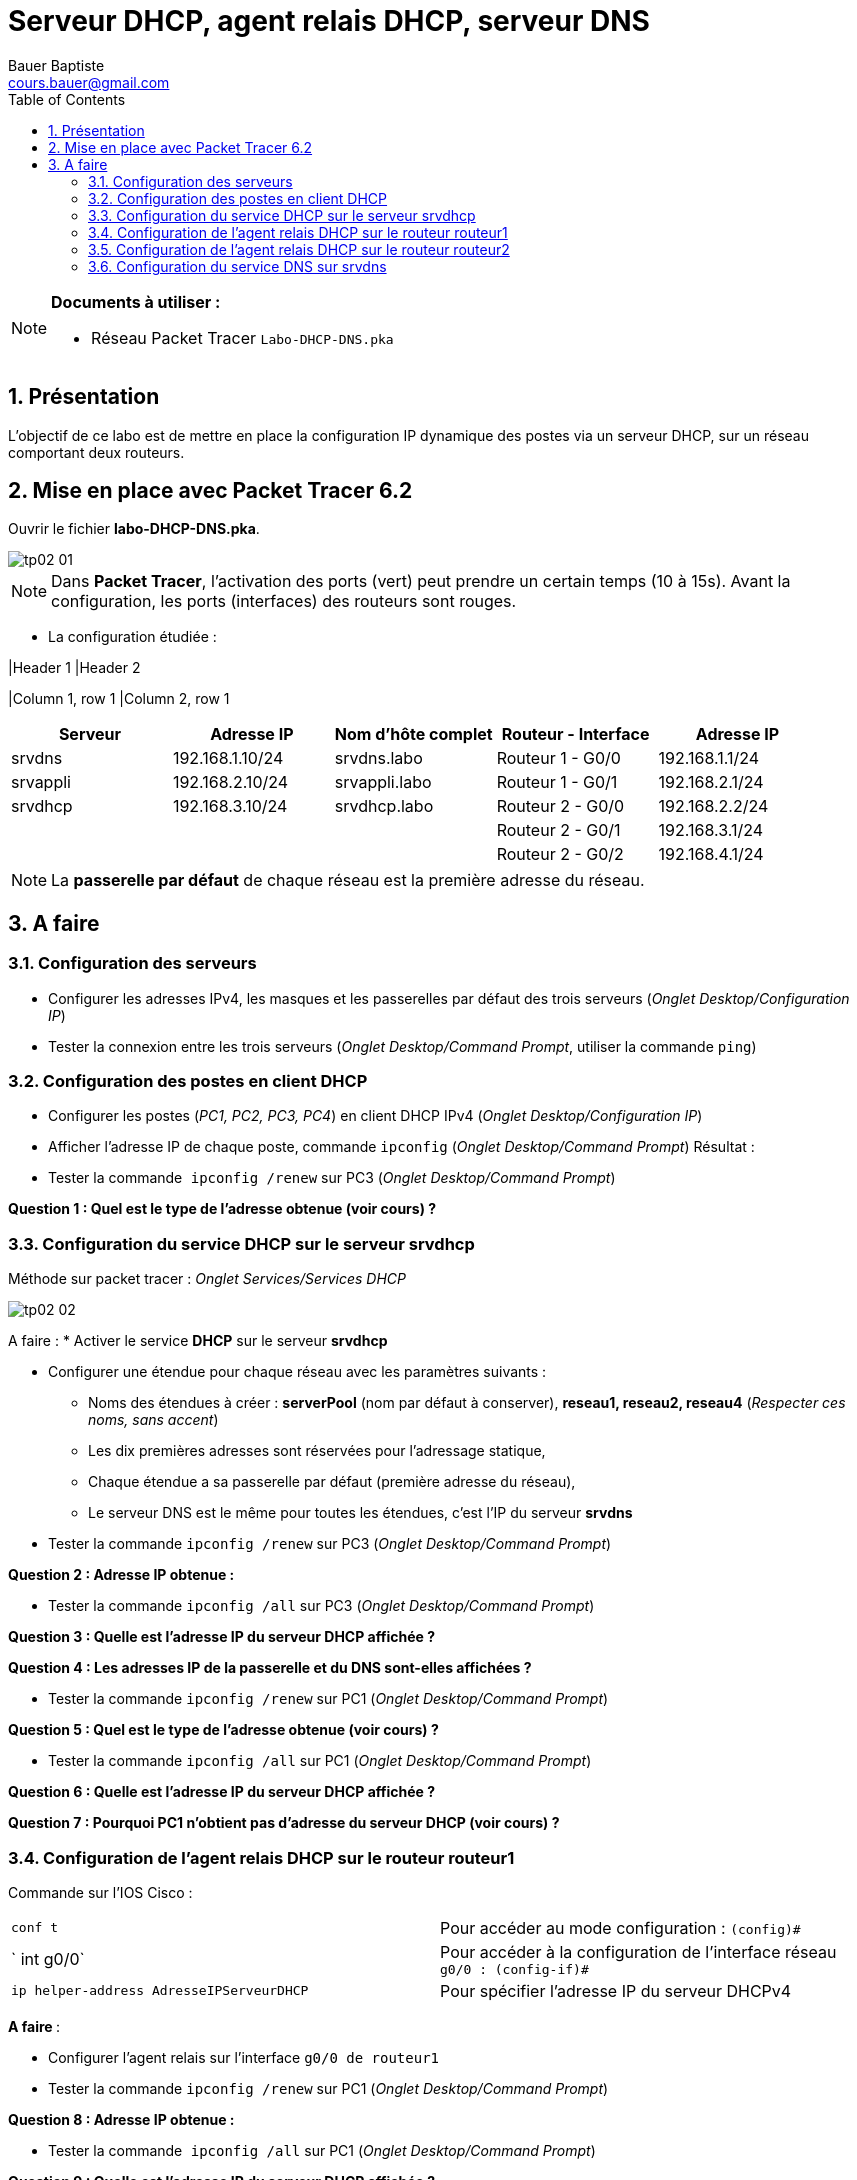 = Serveur DHCP, agent relais DHCP, serveur DNS
Bauer Baptiste <cours.bauer@gmail.com>
:description: TP Packet Tracer.
:icons: font
:keywords: TP, Packet Tracer
:sectanchors:
:url-repo: https://github.com/BTS-SIO2
:chapter-number: number
:sectnums:
:toc:

[NOTE]
====
*Documents à utiliser :*

* Réseau Packet Tracer `Labo-DHCP-DNS.pka`

====

== Présentation

L’objectif de ce labo est de mettre en place la configuration IP dynamique des postes via un serveur DHCP, sur un réseau comportant deux routeurs.

== Mise en place avec Packet Tracer 6.2

Ouvrir le fichier *labo-DHCP-DNS.pka*.

image::img/tp02-01.png[]

[NOTE]
====
Dans *Packet Tracer*, l'activation des ports (vert) peut prendre un certain temps (10 à 15s). Avant la configuration, les ports (interfaces) des routeurs sont rouges.
====

* La configuration étudiée :


|Header 1 |Header 2

|Column 1, row 1
|Column 2, row 1

|===
|Serveur	|Adresse IP	|Nom d’hôte complet		|Routeur - Interface	|Adresse IP

|srvdns	|192.168.1.10/24|srvdns.labo|Routeur 1 - G0/0	|192.168.1.1/24
|srvappli|192.168.2.10/24|srvappli.labo	|Routeur 1 - G0/1|192.168.2.1/24
|srvdhcp|192.168.3.10/24|srvdhcp.labo|Routeur 2 - G0/0|192.168.2.2/24
| | |  |Routeur 2 - G0/1	|192.168.3.1/24
| | | | Routeur 2 - G0/2	| 192.168.4.1/24
|===

[NOTE]
====
La *passerelle par défaut* de chaque réseau est la première adresse du réseau.
====

==  A faire
=== Configuration des serveurs

* Configurer les adresses IPv4, les masques et les passerelles par défaut des trois serveurs (_Onglet Desktop/Configuration IP_)

* Tester la connexion entre les trois serveurs (_Onglet Desktop/Command Prompt_, utiliser la commande `ping`)

=== Configuration des postes en client DHCP

* Configurer les postes (_PC1, PC2, PC3, PC4_) en client DHCP IPv4 (_Onglet Desktop/Configuration IP_)

* Afficher l’adresse IP de chaque poste, commande `ipconfig` (_Onglet Desktop/Command Prompt_)
Résultat :
* Tester la commande`` ipconfig /renew`` sur PC3 (_Onglet Desktop/Command Prompt_)

[.question]
**
Question {counter:question} :
Quel est le type de l’adresse obtenue (voir cours) ?
**

=== Configuration du service DHCP sur le serveur srvdhcp

Méthode sur packet tracer : _Onglet Services/Services DHCP_

image::img/tp02-02.png[]

A faire :
* Activer le service *DHCP* sur le serveur *srvdhcp*

* Configurer une étendue pour chaque réseau avec les paramètres suivants :
** Noms des étendues à créer : *serverPool* (nom par défaut à conserver), *reseau1, reseau2, reseau4*
(_Respecter ces noms, sans accent_)
** Les dix premières adresses sont réservées pour l’adressage statique,
** Chaque étendue a sa passerelle par défaut (première adresse du réseau),
** Le serveur DNS est le même pour toutes les étendues, c’est l’IP du serveur *srvdns*

* Tester la commande `ipconfig /renew` sur PC3 (_Onglet Desktop/Command Prompt_)

[.question]
**
Question {counter:question} :
Adresse IP obtenue :
**


* Tester la commande `ipconfig /all` sur PC3 (_Onglet Desktop/Command Prompt_)

[.question]
**
Question {counter:question} :
Quelle est l’adresse IP du serveur DHCP affichée ?
**

[.question]
**
Question {counter:question} :
Les adresses IP de la passerelle et du DNS sont-elles affichées ?
**

* Tester la commande `ipconfig /renew` sur PC1 (_Onglet Desktop/Command Prompt_)

[.question]
**
Question {counter:question} :
Quel est le type de l’adresse obtenue (voir cours) ?
**

* Tester la commande `ipconfig /all` sur PC1 (_Onglet Desktop/Command Prompt_)

[.question]
**
Question {counter:question} :
Quelle est l’adresse IP du serveur DHCP affichée ?
**

[.question]
**
Question {counter:question} :
Pourquoi PC1 n’obtient pas d’adresse du serveur DHCP (voir cours) ?
**

=== Configuration de l’agent relais DHCP sur le routeur routeur1

Commande sur l’IOS Cisco :

|===
| `conf  t` |Pour accéder au mode configuration : `(config)#`
|` int g0/0` |Pour accéder à la configuration de l’interface réseau `g0/0 : (config-if)#`
| `ip helper-address AdresseIPServeurDHCP` |Pour spécifier l'adresse IP du serveur DHCPv4
|===

**A faire **:

* Configurer l’agent relais sur l’interface `g0/0 de routeur1`
* Tester la commande `ipconfig /renew` sur PC1 (_Onglet Desktop/Command Prompt_)

[.question]
**
Question {counter:question} :
Adresse IP obtenue :
**

* Tester la commande`` ipconfig /all`` sur PC1 (_Onglet Desktop/Command Prompt_)

[.question]
**
Question {counter:question} :
Quelle est l’adresse IP du serveur DHCP affichée ?
**

[.question]
**
Question {counter:question} :
Les adresses IP de la passerelle et du DNS sont-elles correctes ?
**

* Tester la connexion entre *PC1* et *srvdhcp* (_Onglet Desktop/Command Prompt_, utiliser la commande `ping`)

[.question]
**
Question {counter:question} :
Résultat ?
**

* Tester la commande `ipconfig /renew` sur PC2 (_Onglet Desktop/Command Prompt_)

[.question]
**
Question {counter:question} :
Quel est le type de l’adresse obtenue et pourquoi ?
**

=== Configuration de l’agent relais DHCP sur le routeur routeur2

* Configurer correctement l’agent relais DHCP sur routeur2 pour que les postes PC2 et PC4 reçoivent leur configuration IP via le serveur DHCP.

* Tester la commande `ipconfig /renew` sur PC2 (_Onglet Desktop/Command Prompt_)

[.question]
**
Question {counter:question} :
Adresse IP obtenue :
**

* Tester la connexion entre *PC2* et *srvdhcp* (_Onglet Desktop/Command Prompt_, utiliser la commande `ping`)

[.question]
**
Question {counter:question} :
Résultat :
**

* Tester la commande `ipconfig /renew` sur PC4 (_Onglet Desktop/Command Prompt_)

[.question]
**
Question {counter:question} :
Adresse IP obtenue :
**

* Tester la connexion entre *PC4* et *srvdhcp* (_Onglet Desktop/Command Prompt_, utiliser la commande `ping`)

[.question]
**
Question {counter:question} :
Résultat :
**

=== Configuration du service DNS sur srvdns
Méthode sur packet tracer :** Onglet Services/Services DNS**

image::img/tp02-03.png[]

*A faire :*

* Activer le service DNS sur le serveur *srvdns*.
* Ajouter un enregistrement pour l’hôte *srvappli.labo* avec son adresse IP (voir tableau page 1).

* A partir de PC1, tester la commande ping *srvappli.labo* (_Onglet Desktop/Command Prompt_)

[.question]
**
Question {counter:question} :
Résultat :
**



* A partir de *PC1*, tester les commandes `ping srvdhcp.labo` et `ping srvdns.labo`

[.question]
**
Question {counter:question} :
Résultat :
**

* Ajouter les enregistrements nécessaires pour corriger les problèmes du dernier test, et recommencer le test.

[.question]
**
Question {counter:question} :
Quel est l’intérêt du service DNS ?
**


